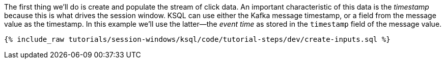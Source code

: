The first thing we'll do is create and populate the stream of click data. An important characteristic of this data is the _timestamp_ because this is what drives the session window. KSQL can use either the Kafka message timestamp, or a field from the message value as the timestamp. In this example we'll use the latter—the _event time_ as stored in the `timestamp` field of the message value.
+++++
<pre class="snippet"><code class="shell">{% include_raw tutorials/session-windows/ksql/code/tutorial-steps/dev/create-inputs.sql %}</code></pre>
+++++
